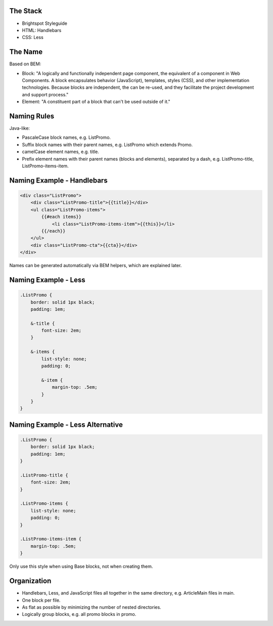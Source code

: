The Stack
---------

* Brightspot Styleguide
* HTML: Handlebars
* CSS: Less

The Name
--------

Based on BEM:

* Block: "A logically and functionally independent page component, the equivalent of a component in Web Components. A block encapsulates behavior (JavaScript), templates, styles (CSS), and other implementation technologies. Because blocks are independent, the can be re-used, and they facilitate the project development and support process."
* Element: "A constituent part of a block that can't be used outside of it."

Naming Rules
------------

Java-like:

* PascaleCase block names, e.g. ListPromo.
* Suffix block names with their parent names, e.g. ListPromo which extends Promo.
* camelCase element names, e.g. title.
* Prefix element names with their parent names (blocks and elements), separated by a dash, e.g. ListPromo-title, ListPromo-items-item.

Naming Example - Handlebars
---------------------------

.. code-block:: handlebars

    <div class="ListPromo">
        <div class="ListPromo-title">{{title}}</div>
        <ul class="ListPromo-items">
            {{#each items}}
                <li class="ListPromo-items-item">{{this}}</li>
            {{/each}}
        </ul>
        <div class="ListPromo-cta">{{cta}}</div>
    </div>

Names can be generated automatically via BEM helpers, which are explained later.

Naming Example - Less
---------------------

.. code-block:: less

    .ListPromo {
        border: solid 1px black;
        padding: 1em;

        &-title {
            font-size: 2em;
        }

        &-items {
            list-style: none;
            padding: 0;

            &-item {
                margin-top: .5em;
            }
        }
    }

Naming Example - Less Alternative
---------------------------------

.. code-block:: less

    .ListPromo {
        border: solid 1px black;
        padding: 1em;
    }

    .ListPromo-title {
        font-size: 2em;
    }

    .ListPromo-items {
        list-style: none;
        padding: 0;
    }

    .ListPromo-items-item {
        margin-top: .5em;
    }

Only use this style when using Base blocks, not when creating them.

Organization
------------

* Handlebars, Less, and JavaScript files all together in the same directory, e.g. ArticleMain files in main.
* One block per file.
* As flat as possible by minimizing the number of nested directories.
* Logically group blocks, e.g. all promo blocks in promo.